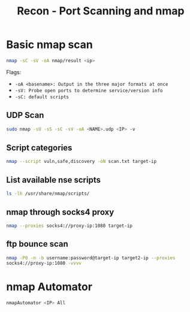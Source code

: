 :PROPERTIES:
:ID:       f2fd2ce6-ba91-4772-9ce3-0ee7b045c222
:END:
#+title: Recon - Port Scanning and nmap
#+filetags: :infosec:nmap:pentest:
#+hugo_base_dir:/home/kdb/Documents/kdbed/kdbed.github.io.bak


* Basic nmap scan
#+begin_src sh
nmap -sC -sV -oA nmap/result <ip>
#+end_src
Flags:
    - =-oA <basename>: Output in the three major formats at once=
    - =-sV: Probe open ports to determine service/version info=
    - =-sC: default scripts=


** UDP Scan
#+begin_src sh
sudo nmap -sU -sS -sC -sV -oA <NAME>.udp <IP> -v
#+end_src

** Script categories
src_sh{nmap --script vuln,safe,discovery -oN scan.txt target-ip}


** List available nse scripts
src_sh{ls -lh /usr/share/nmap/scripts/}


** nmap through socks4 proxy
src_sh{nmap --proxies socks4://proxy-ip:1080 target-ip}

** ftp bounce scan
src_sh{nmap -P0 -n -b username:password@target-ip target2-ip --proxies socks4://proxy-ip:1080 -vvvv}

* nmap Automator
  src_sh{nmapAutomator <IP> All}

